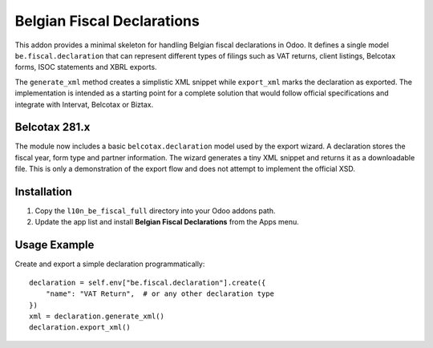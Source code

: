 Belgian Fiscal Declarations
==========================

This addon provides a minimal skeleton for handling Belgian fiscal
declarations in Odoo. It defines a single model ``be.fiscal.declaration``
that can represent different types of filings such as VAT returns,
client listings, Belcotax forms, ISOC statements and XBRL exports.

The ``generate_xml`` method creates a simplistic XML snippet while
``export_xml`` marks the declaration as exported. The implementation is
intended as a starting point for a complete solution that would follow
official specifications and integrate with Intervat, Belcotax or Biztax.

Belcotax 281.x
---------------

The module now includes a basic ``belcotax.declaration`` model used by the
export wizard. A declaration stores the fiscal year, form type and partner
information. The wizard generates a tiny XML snippet and returns it as a
downloadable file. This is only a demonstration of the export flow and does
not attempt to implement the official XSD.

Installation
------------

1. Copy the ``l10n_be_fiscal_full`` directory into your Odoo addons path.
2. Update the app list and install **Belgian Fiscal Declarations** from the
   Apps menu.

Usage Example
-------------

Create and export a simple declaration programmatically::

    declaration = self.env["be.fiscal.declaration"].create({
        "name": "VAT Return",  # or any other declaration type
    })
    xml = declaration.generate_xml()
    declaration.export_xml()
